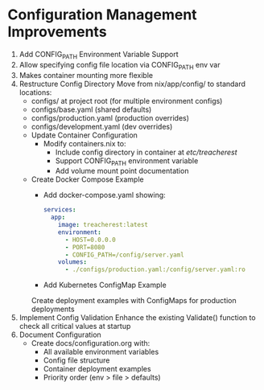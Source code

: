 * Configuration Management Improvements
1. Add CONFIG_PATH Environment Variable Support
2. Allow specifying config file location via CONFIG_PATH env var
3. Makes container mounting more flexible
4. Restructure Config Directory
   Move from nix/app/config/ to standard locations:
   - configs/ at project root (for multiple environment configs)
   - configs/base.yaml (shared defaults)
   - configs/production.yaml (production overrides)
   - configs/development.yaml (dev overrides)
   - Update Container Configuration
     - Modify containers.nix to:
       - Include config directory in container at /etc/treacherest/
       - Support CONFIG_PATH environment variable
       - Add volume mount point documentation
   - Create Docker Compose Example
     - Add docker-compose.yaml showing:
     #+begin_src yaml
     services:
       app:
         image: treacherest:latest
         environment:
           - HOST=0.0.0.0
           - PORT=8080
           - CONFIG_PATH=/config/server.yaml
         volumes:
           - ./configs/production.yaml:/config/server.yaml:ro
     #+end_src
     - Add Kubernetes ConfigMap Example
     Create deployment examples with ConfigMaps for production deployments
5. Implement Config Validation
    Enhance the existing Validate() function to check all critical values at startup
6. Document Configuration
   - Create docs/configuration.org with:
     - All available environment variables
     - Config file structure
     - Container deployment examples
     - Priority order (env > file > defaults)
